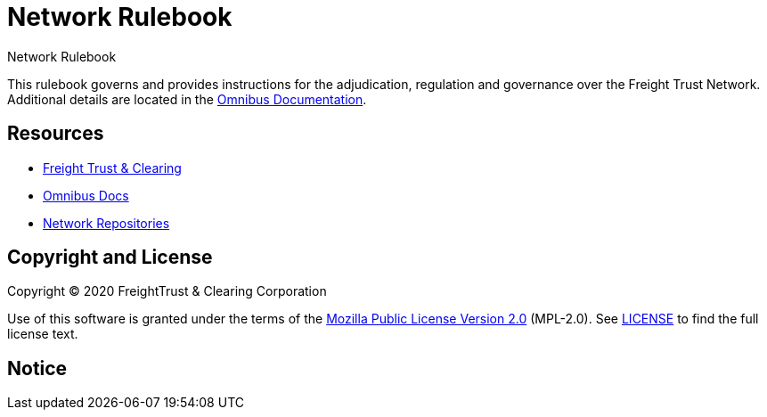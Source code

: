 = Network Rulebook
:url-project: https://freighttrust.com
:url-docs: https://docs.freighttrust.com
:url-org: https://github.com/freight-chain
:url-group: {url-org}/rulebook
:url-site-readme: {url-group}/docs-site/blob/master/README.adoc
:url-freight: https://freighttrust.com

Network Rulebook

This rulebook governs and provides instructions for the adjudication, regulation and governance over the Freight Trust Network. Additional details are located in the {url-site-readme}[Omnibus Documentation].

== Resources

* {url-project}[Freight Trust & Clearing]
* {url-docs}[Omnibus Docs]
* {url-org}[Network Repositories]

== Copyright and License

Copyright (C) 2020 FreightTrust & Clearing Corporation

Use of this software is granted under the terms of the https://www.mozilla.org/en-US/MPL/2.0/[Mozilla Public License Version 2.0] (MPL-2.0).
See link:LICENSE[] to find the full license text.

== Notice

